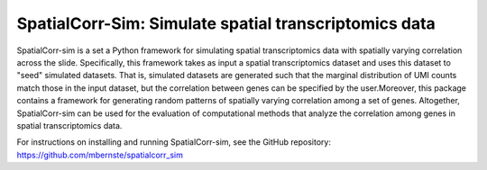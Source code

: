 ======================================================
SpatialCorr-Sim: Simulate spatial transcriptomics data
======================================================

SpatialCorr-sim is a set a Python framework for simulating spatial transcriptomics data with spatially varying correlation across the slide. Specifically, this framework takes as input a spatial transcriptomics dataset and uses this dataset to "seed" simulated datasets. That is, simulated datasets are generated such that the marginal distribution of UMI counts match those in the input dataset, but the correlation between genes can be specified by the user.Moreover, this package contains a framework for generating random patterns of spatially varying correlation among a set of genes.  Altogether, SpatialCorr-sim can be used for the evaluation of computational methods that analyze the correlation among genes in spatial transcriptomics data. 

For instructions on installing and running SpatialCorr-sim, see the GitHub repository: https://github.com/mbernste/spatialcorr_sim

